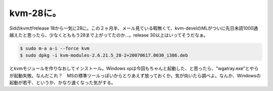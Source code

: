 kvm-28に。
==========

Sidのkvmがrelease 18から一気に28に。この２ヶ月半、メール見ている暇無くて、kvm-develのMLがついに先日未読1000通越えたと思ったら、少なくとももう28まで上がってたのか…。release 30以上はいってそうだなぁ。


.. code-block:: sh


   $ sudo m-a a-i --force kvm
   $ sudo dpkg -i kvm-modules-2.6.21.5_28-2+20070617.0030_i386.deb


とkvmモジュールを作りなおしてインストール。Windows xpは今回もちゃんと起動した、と思ったら、"wgatray.exe"とやらが起動失敗。なんだこれ？　MSの標準ツールっぽいからとりあえず放っておくか。気が向いたら調べよ。なんか、Windowsの起動が若干、というか、かなり速くなった気がする。






.. author:: default
.. categories:: Debian,computer,virt.
.. tags::
.. comments::
